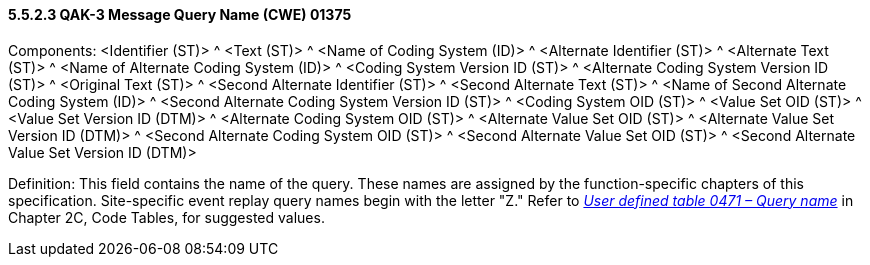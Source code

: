==== 5.5.2.3 QAK-3 Message Query Name (CWE) 01375 

Components: <Identifier (ST)> ^ <Text (ST)> ^ <Name of Coding System (ID)> ^ <Alternate Identifier (ST)> ^ <Alternate Text (ST)> ^ <Name of Alternate Coding System (ID)> ^ <Coding System Version ID (ST)> ^ <Alternate Coding System Version ID (ST)> ^ <Original Text (ST)> ^ <Second Alternate Identifier (ST)> ^ <Second Alternate Text (ST)> ^ <Name of Second Alternate Coding System (ID)> ^ <Second Alternate Coding System Version ID (ST)> ^ <Coding System OID (ST)> ^ <Value Set OID (ST)> ^ <Value Set Version ID (DTM)> ^ <Alternate Coding System OID (ST)> ^ <Alternate Value Set OID (ST)> ^ <Alternate Value Set Version ID (DTM)> ^ <Second Alternate Coding System OID (ST)> ^ <Second Alternate Value Set OID (ST)> ^ <Second Alternate Value Set Version ID (DTM)>

Definition: This field contains the name of the query. These names are assigned by the function-specific chapters of this specification. Site-specific event replay query names begin with the letter "Z." Refer to file:///E:\V2\v2.9%20final%20Nov%20from%20Frank\V29_CH02C_Tables.docx#HL70471[_User defined table 0471 – Query name_] in Chapter 2C, Code Tables, for suggested values.

